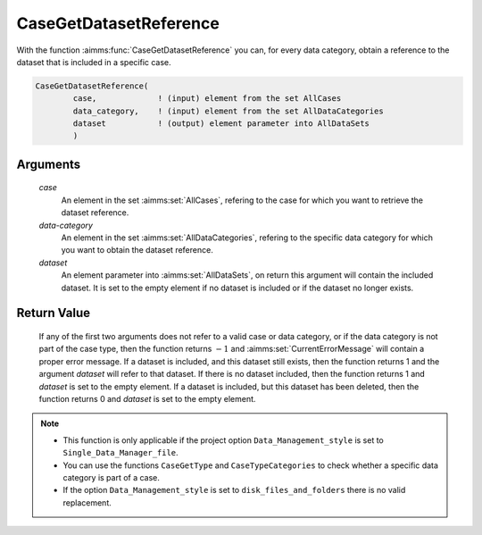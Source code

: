 .. aimms:function:: CaseGetDatasetReference(case, data-category, dataset)

.. _CaseGetDatasetReference:

CaseGetDatasetReference
=======================

With the function :aimms:func:`CaseGetDatasetReference` you can, for every data
category, obtain a reference to the dataset that is included in a
specific case.

.. code-block:: aimms

    CaseGetDatasetReference(
            case,             ! (input) element from the set AllCases
            data_category,    ! (input) element from the set AllDataCategories
            dataset           ! (output) element parameter into AllDataSets
            )

Arguments
---------

    *case*
        An element in the set :aimms:set:`AllCases`, refering to the case for which you
        want to retrieve the dataset reference.

    *data-category*
        An element in the set :aimms:set:`AllDataCategories`, refering to the specific
        data category for which you want to obtain the dataset reference.

    *dataset*
        An element parameter into :aimms:set:`AllDataSets`, on return this argument will
        contain the included dataset. It is set to the empty element if no
        dataset is included or if the dataset no longer exists.

Return Value
------------

    If any of the first two arguments does not refer to a valid case or data
    category, or if the data category is not part of the case type, then the
    function returns :math:`-1` and :aimms:set:`CurrentErrorMessage` will contain a proper error
    message. If a dataset is included, and this dataset still exists, then
    the function returns 1 and the argument *dataset* will refer to that
    dataset. If there is no dataset included, then the function returns 1
    and *dataset* is set to the empty element. If a dataset is included, but
    this dataset has been deleted, then the function returns 0 and *dataset*
    is set to the empty element.

.. note::

    -  This function is only applicable if the project option
       ``Data_Management_style`` is set to ``Single_Data_Manager_file``.

    -  You can use the functions ``CaseGetType`` and ``CaseTypeCategories``
       to check whether a specific data category is part of a case.

    -  If the option ``Data_Management_style`` is set to
       ``disk_files_and_folders`` there is no valid replacement.

.. seealso::

    The functions :aimms:func:`CaseGetType`, :aimms:func:`CaseTypeCategories`.
